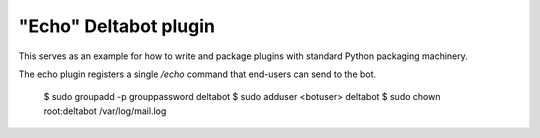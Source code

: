 "Echo" Deltabot plugin
=======================

This serves as an example for how to write and package plugins
with standard Python packaging machinery.

The echo plugin registers a single `/echo` command that end-users
can send to the bot.

 $ sudo groupadd -p grouppassword deltabot
 $ sudo adduser <botuser> deltabot
 $ sudo chown root:deltabot /var/log/mail.log
